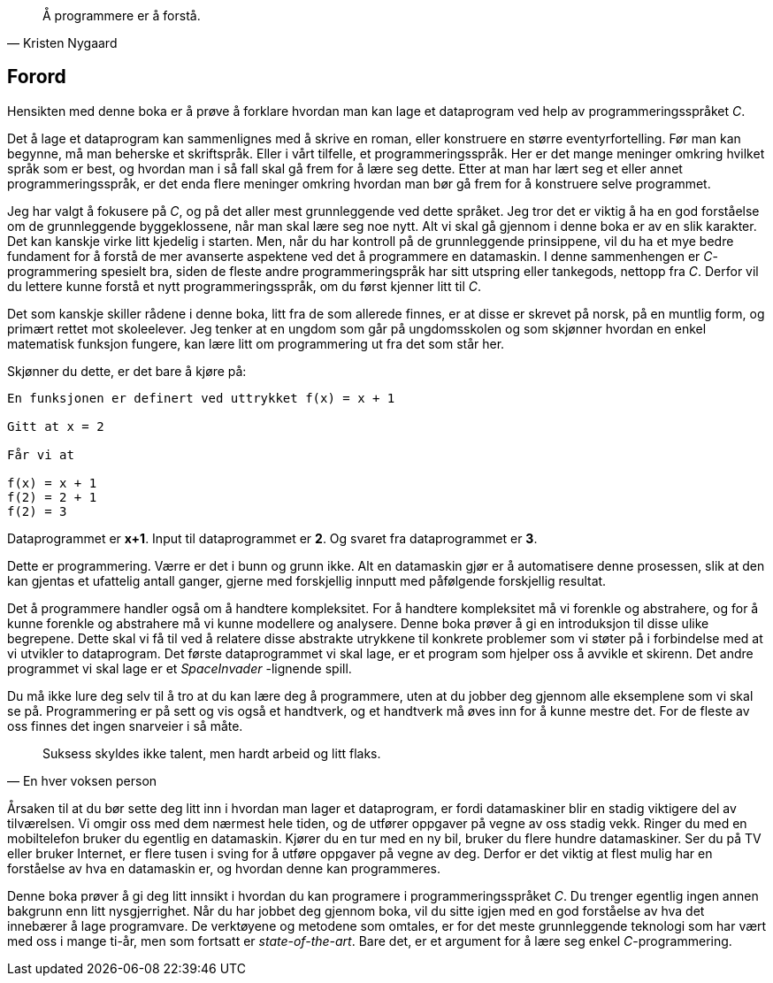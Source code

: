 ﻿
[quote,Kristen Nygaard]
____
Å programmere er å forstå.
____



[preface]
== Forord



Hensikten med denne boka er å prøve å forklare hvordan man kan lage et 
dataprogram ved help av programmeringsspråket _C_. 

Det å lage et dataprogram kan sammenlignes med å skrive en roman, eller 
konstruere en større eventyrfortelling. Før man kan begynne, må man beherske et 
skriftspråk. Eller i vårt tilfelle, et 
programmeringsspråk. Her er det mange meninger omkring hvilket språk som er best, 
og hvordan man i så fall skal gå frem for å lære seg dette. Etter at man har 
lært seg et eller annet programmeringsspråk, er det enda flere meninger omkring hvordan 
man bør gå frem for å konstruere selve programmet.

Jeg har valgt å fokusere på _C_, og på det aller mest grunnleggende 
ved dette språket. Jeg tror det er viktig å ha en god forståelse om de
grunnleggende byggeklossene, når man skal lære seg noe nytt. Alt vi skal gå 
gjennom i denne boka er av en slik karakter. Det kan kanskje virke litt kjedelig 
i starten. Men, når du har kontroll på de grunnleggende prinsippene, vil 
du ha et mye bedre fundament for å forstå de mer avanserte aspektene ved det å programmere en datamaskin. I denne sammenhengen er 
_C_-programmering spesielt bra, siden de fleste andre programmeringspråk 
 har sitt utspring eller tankegods, nettopp fra _C_. Derfor vil du lettere kunne 
forstå et nytt programmeringsspråk, om du først kjenner litt til _C_.  

Det som kanskje skiller rådene i denne boka, litt fra de som 
allerede finnes, er at disse er skrevet på norsk, på en 
muntlig form, og primært rettet mot skoleelever. Jeg tenker at en ungdom som 
går på ungdomsskolen og som skjønner hvordan en enkel matematisk funksjon 
fungere, kan lære litt om programmering ut fra det som står her.

Skjønner du dette, er det bare å kjøre på:

----
En funksjonen er definert ved uttrykket f(x) = x + 1  

Gitt at x = 2

Får vi at

f(x) = x + 1
f(2) = 2 + 1 
f(2) = 3
----

Dataprogrammet er *x+1*. Input til dataprogrammet er *2*. Og svaret fra 
dataprogrammet er *3*.

Dette er programmering. Værre er det i bunn og grunn ikke. Alt en datamaskin 
gjør er å automatisere denne prosessen, slik at den kan 
gjentas et ufattelig antall ganger, gjerne med forskjellig innputt med påfølgende forskjellig resultat. 

Det å programmere handler også om å handtere kompleksitet. For å handtere kompleksitet må vi forenkle og abstrahere, og for å kunne forenkle og abstrahere må vi kunne 
modellere og analysere. Denne boka prøver å gi en introduksjon til disse ulike
begrepene. Dette skal vi få til ved å relatere disse abstrakte utrykkene 
til konkrete problemer som vi støter på i forbindelse med at vi utvikler to 
dataprogram. Det første dataprogrammet vi skal lage, er et program som 
hjelper oss å avvikle et skirenn. Det andre programmet vi skal lage er  
et _SpaceInvader_ -lignende spill. 

Du må ikke lure deg selv til å tro at du 
kan lære deg å programmere, uten at du jobber deg gjennom alle eksemplene som 
vi skal se på. Programmering er på sett og vis også et handtverk, og et 
handtverk må øves inn for å kunne mestre det. For de fleste 
av oss finnes det ingen snarveier i så måte. 


[quote,En hver voksen person]
____
Suksess skyldes 
ikke talent, men 
hardt arbeid og litt flaks.
____



Årsaken til at du bør sette deg litt inn i hvordan man lager et dataprogram, 
er fordi datamaskiner blir en stadig viktigere del av tilværelsen. Vi omgir oss 
med dem nærmest hele tiden, og de utfører oppgaver 
på vegne av oss stadig vekk. Ringer du med en mobiltelefon bruker du egentlig en 
datamaskin. Kjører du en tur med en ny bil, bruker du flere hundre 
datamaskiner. Ser du på TV eller bruker Internet, er flere tusen i sving for å 
utføre oppgaver på vegne av deg. Derfor er det viktig at flest mulig har en 
forståelse av hva en datamaskin er, og hvordan denne kan programmeres.

Denne boka prøver å gi deg litt innsikt i hvordan du kan 
programere i programmeringsspråket _C_. Du trenger egentlig ingen annen bakgrunn 
enn litt nysgjerrighet. Når du har jobbet deg gjennom boka, vil du sitte igjen 
med en god forståelse av hva det innebærer å lage programvare. De verktøyene og 
metodene som omtales, er for det meste grunnleggende teknologi som har vært med 
oss i mange ti-år, men som fortsatt er _state-of-the-art_. Bare det, er et 
argument for å lære seg enkel _C_-programmering.


